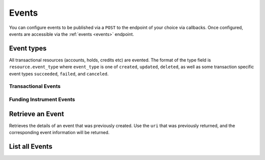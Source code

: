 Events
======

.. _events:

You can configure events to be published via a ``POST`` to the endpoint of your
choice via callbacks. Once configured, events are accessible via the
:ref:`events <events>` endpoint.

.. note::
   :header_class: alert alert-tab-red
   :body_class: alert alert-gray

   Balanced may deliver more than one event with the same payload, but with a
   different event id.
   

Event types
-----------

All transactional resources (accounts, holds, credits etc) are evented.
The format of the type field is ``resource.event_type`` where ``event_type`` is
one of ``created``, ``updated``, ``deleted``, as well as some transaction
specific event types ``succeeded``, ``failed``, and ``canceled``.

Transactional Events
~~~~~~~~~~~~~~~~~~~~

.. dcode:: enum audit_event_type
   :include: credit.* debit.* hold.* refund.*

Funding Instrument Events
~~~~~~~~~~~~~~~~~~~~~~~~~

.. dcode:: enum audit_event_type
   :include: card.* bank_account.*


.. cssclass:: method-section

Retrieve an Event
-----------------

.. _events.show:

Retrieves the details of an event that was previously created. Use the
``uri`` that was previously returned, and the corresponding event
information will be returned.

.. container:: method-description

    .. no request

.. container:: code-white

    .. dcode:: scenario event_show


.. cssclass:: method-section

List all Events
---------------

.. cssclass:: dl-horizontal dl-params:

  ``limit``
    *optional* integer. Defaults to ``10``.

  ``offset``
    *optional* integer. Defaults to ``0``.

.. cssclass:: dl-horizontal dl-params:

  .. dcode:: scenario event_list

